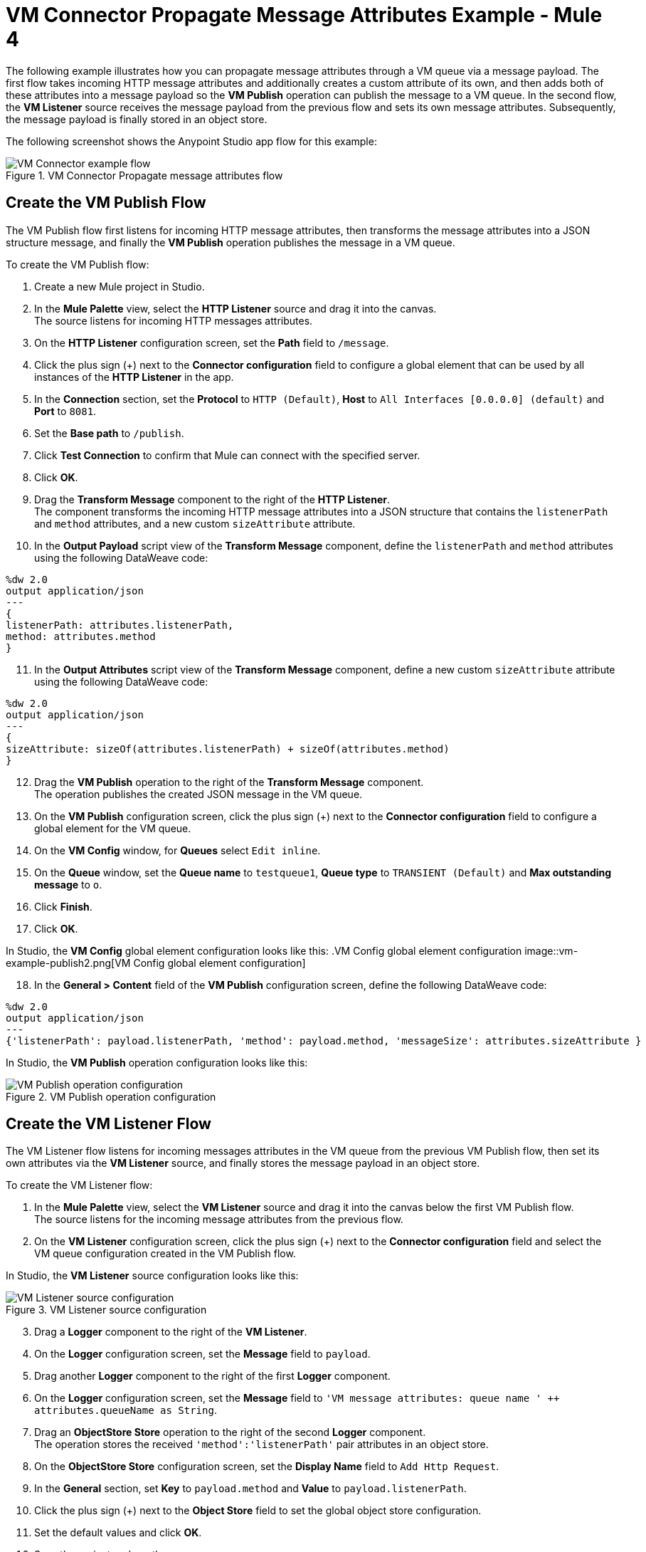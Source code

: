 = VM Connector Propagate Message Attributes Example - Mule 4

The following example illustrates how you can propagate message attributes through a VM queue via a message payload. The first flow takes incoming HTTP message attributes and additionally creates a custom attribute of its own, and then adds both of these attributes into a message payload so the *VM Publish* operation can publish the message to a VM queue. In the second flow, the *VM Listener* source receives the message payload from the previous flow and sets its own message attributes. Subsequently, the message payload is finally stored in an object store.

The following screenshot shows the Anypoint Studio app flow for this example:

.VM Connector Propagate message attributes flow
image::vm-example-messageflow.png[VM Connector example flow]

== Create the VM Publish Flow

The VM Publish flow first listens for incoming HTTP message attributes, then transforms the message attributes into a JSON structure message, and finally the *VM Publish* operation publishes the message in a VM queue. +

To create the VM Publish flow: +

. Create a new Mule project in Studio.
. In the *Mule Palette* view, select the *HTTP Listener* source and drag it into the canvas. +
The source listens for incoming HTTP messages attributes.
. On the *HTTP Listener* configuration screen, set the *Path* field to `/message`.
. Click the plus sign (+) next to the *Connector configuration* field to configure a global element that can be used by all instances of the *HTTP Listener* in the app.
. In the *Connection* section, set the *Protocol* to `HTTP (Default)`, *Host* to `All Interfaces [0.0.0.0] (default)` and *Port* to `8081`.
. Set the *Base path* to `/publish`.
. Click *Test Connection* to confirm that Mule can connect with the specified server.
. Click *OK*.
. Drag the *Transform Message* component to the right of the *HTTP Listener*. +
The component transforms the incoming HTTP message attributes into a JSON structure that contains the `listenerPath` and `method` attributes, and a new custom `sizeAttribute` attribute.
. In the *Output Payload* script view of the *Transform Message* component, define the `listenerPath` and `method` attributes using the following DataWeave code:

[source,xml,linenums]
----
%dw 2.0
output application/json
---
{
listenerPath: attributes.listenerPath,
method: attributes.method
}
----

[start=11]
. In the *Output Attributes* script view of the *Transform Message* component, define a new custom `sizeAttribute` attribute using the following DataWeave code:

[source,DataWeave, linenums]
----
%dw 2.0
output application/json
---
{
sizeAttribute: sizeOf(attributes.listenerPath) + sizeOf(attributes.method)
}

----

[start=12]
. Drag the *VM Publish* operation to the right of the *Transform Message* component. +
The operation publishes the created JSON message in the VM queue.
. On the *VM Publish* configuration screen, click the plus sign (+) next to the *Connector configuration* field to configure a global element for the VM queue.
. On the *VM Config* window, for *Queues* select `Edit inline`.
. On the *Queue* window, set the *Queue name* to `testqueue1`, *Queue type* to `TRANSIENT (Default)` and *Max outstanding message* to `o`.
. Click *Finish*.
. Click *OK*.

In Studio, the *VM Config* global element configuration looks like this:
.VM Config global element configuration
image::vm-example-publish2.png[VM Config global element configuration]

[start=18]
. In the *General > Content* field of the *VM Publish* configuration screen, define the following DataWeave code:

[source,DataWeave, linenums]
----
%dw 2.0
output application/json
---
{'listenerPath': payload.listenerPath, 'method': payload.method, 'messageSize': attributes.sizeAttribute }
----

In Studio, the *VM Publish* operation configuration looks like this:

.VM Publish operation configuration
image::vm-example-publish1.png[VM Publish operation configuration]


== Create the VM Listener Flow

The VM Listener flow listens for incoming messages attributes in the VM queue from the previous VM Publish flow, then set its own attributes via the *VM Listener* source, and finally stores the message payload in an object store. +

To create the VM Listener flow: +

. In the *Mule Palette* view, select the *VM Listener* source and drag it into the canvas below the first VM Publish flow. +
The source listens for the incoming message attributes from the previous flow. +
. On the *VM Listener* configuration screen, click the plus sign (+) next to the *Connector configuration* field and select the VM queue configuration created in the VM Publish flow.

In Studio, the *VM Listener* source configuration looks like this:

.VM Listener source configuration
image::vm-example-listener.png[VM Listener source configuration]

[start=3]
. Drag a *Logger* component to the right of the *VM Listener*.
. On the *Logger* configuration screen, set the *Message* field to `payload`.
. Drag another *Logger* component to the right of the first *Logger* component.
. On the *Logger* configuration screen, set the *Message* field to `'VM message attributes: queue name ' ++ attributes.queueName as String`.
. Drag an *ObjectStore Store* operation to the right of the second *Logger* component. +
The operation stores the received `'method':'listenerPath'` pair attributes in an object store.
. On the *ObjectStore Store* configuration screen, set the *Display Name* field to `Add Http Request`.
. In the *General* section, set *Key* to `payload.method` and *Value* to `payload.listenerPath`.
. Click the plus sign (+) next to the *Object Store* field to set the global object store configuration.
. Set the default values and click *OK*.
. Save the project and run the app.
. Test the app by sending a request to `\http://127.0.0.1:8081/publish/message`.


== XML for Propagating Message Attributes through the VM Queue

Paste this code into the Studio XML editor to quickly load the flow for this example into your Mule app:

[source,xml,linenums]
----
<?xml version="1.0" encoding="UTF-8"?>

<mule xmlns:sockets="http://www.mulesoft.org/schema/mule/sockets"
	xmlns:os="http://www.mulesoft.org/schema/mule/os" xmlns:ee="http://www.mulesoft.org/schema/mule/ee/core"
	xmlns:vm="http://www.mulesoft.org/schema/mule/vm"
	xmlns:http="http://www.mulesoft.org/schema/mule/http" xmlns="http://www.mulesoft.org/schema/mule/core" xmlns:doc="http://www.mulesoft.org/schema/mule/documentation" xmlns:xsi="http://www.w3.org/2001/XMLSchema-instance" xsi:schemaLocation="
http://www.mulesoft.org/schema/mule/ee/core http://www.mulesoft.org/schema/mule/ee/core/current/mule-ee.xsd http://www.mulesoft.org/schema/mule/core http://www.mulesoft.org/schema/mule/core/current/mule.xsd
http://www.mulesoft.org/schema/mule/http http://www.mulesoft.org/schema/mule/http/current/mule-http.xsd
http://www.mulesoft.org/schema/mule/vm http://www.mulesoft.org/schema/mule/vm/current/mule-vm.xsd
http://www.mulesoft.org/schema/mule/os http://www.mulesoft.org/schema/mule/os/current/mule-os.xsd
http://www.mulesoft.org/schema/mule/sockets http://www.mulesoft.org/schema/mule/sockets/current/mule-sockets.xsd">

	<http:listener-config name="HTTP_Listener_config" doc:name="HTTP Listener config" basePath="/publish" >
		<http:listener-connection host="0.0.0.0" port="8081" />
	</http:listener-config>

	<vm:config name="VM_Config" doc:name="VM Config">
		<vm:connection />
		<vm:queues>
	        <vm:queue queueName="testQueue1" queueType="TRANSIENT"/>
	    </vm:queues>
	</vm:config>

	<os:object-store name="Object_store" doc:name="Object store"/>
	<flow name="vm-publishFlow" >
		<http:listener doc:name="Listener" config-ref="HTTP_Listener_config" path="/message"/>
		<ee:transform doc:name="Transform Message">
			<ee:message>
				<ee:set-payload><![CDATA[%dw 2.0
					output application/json
					---
					{
						listenerPath: attributes.listenerPath,
						method: attributes.method
					}
					]]>
				</ee:set-payload>
				<ee:set-attributes><![CDATA[%dw 2.0
				output application/json
				---
				{
					sizeAttribute: sizeOf(attributes.listenerPath) + sizeOf(attributes.method)
				}
				]]></ee:set-attributes>
			</ee:message>
		</ee:transform>
		<vm:publish doc:name="Publish" config-ref="VM_Config" queueName="testQueue1">
			<vm:content ><![CDATA[#[%dw 2.0
			output application/json
			---
			{'listenerPath': payload.listenerPath, 'method': payload.method, 'messageSize': attributes.sizeAttribute }]]]></vm:content>
		</vm:publish>
	</flow>
	<flow name="vm-listenerFlow" >
		<vm:listener doc:name="Listener" config-ref="VM_Config" queueName="testQueue1"/>
		<logger level="INFO" doc:name="Logger"  message="payload"/>
		<logger level="INFO" doc:name="Logger"  message="'VM message attributes: queue name ' ++ attributes.queueName as String"/>
		<os:store doc:name=" Add Http Request" key="payload.method" objectStore="Object_store">
			<os:value ><![CDATA[payload.listenerPath]]></os:value>
		</os:store>
	</flow>
</mule>
----

== See Also

* xref:connectors::introduction/introduction-to-anypoint-connectors.adoc[Introduction to Anypoint Connectors]
* https://help.mulesoft.com[MuleSoft Help Center]
